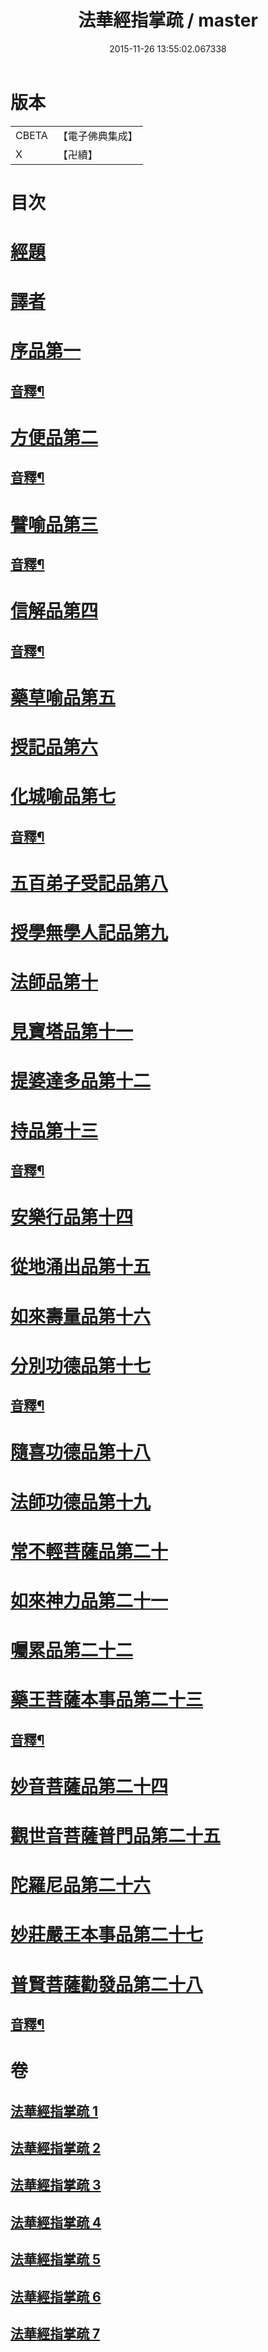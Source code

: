 #+TITLE: 法華經指掌疏 / master
#+DATE: 2015-11-26 13:55:02.067338
* 版本
 |     CBETA|【電子佛典集成】|
 |         X|【卍續】    |

* 目次
* [[file:KR6d0097_001.txt::001-0485c4][經題]]
* [[file:KR6d0097_001.txt::0487a3][譯者]]
* [[file:KR6d0097_001.txt::0487a22][序品第一]]
** [[file:KR6d0097_001.txt::0512c15][音釋¶]]
* [[file:KR6d0097_001.txt::0513a4][方便品第二]]
** [[file:KR6d0097_001.txt::0533b4][音釋¶]]
* [[file:KR6d0097_002.txt::002-0533b12][譬喻品第三]]
** [[file:KR6d0097_002.txt::0557a17][音釋¶]]
* [[file:KR6d0097_002.txt::0562a2][信解品第四]]
** [[file:KR6d0097_002.txt::0575c15][音釋¶]]
* [[file:KR6d0097_003.txt::003-0575c20][藥草喻品第五]]
* [[file:KR6d0097_003.txt::0583b18][授記品第六]]
* [[file:KR6d0097_003.txt::0587a7][化城喻品第七]]
** [[file:KR6d0097_003.txt::0599b21][音釋¶]]
* [[file:KR6d0097_004.txt::004-0599c4][五百弟子受記品第八]]
* [[file:KR6d0097_004.txt::0605c21][授學無學人記品第九]]
* [[file:KR6d0097_004.txt::0608b20][法師品第十]]
* [[file:KR6d0097_004.txt::0614a7][見寶塔品第十一]]
* [[file:KR6d0097_004.txt::0620a6][提婆達多品第十二]]
* [[file:KR6d0097_004.txt::0624c9][持品第十三]]
** [[file:KR6d0097_004.txt::0627b22][音釋¶]]
* [[file:KR6d0097_005.txt::005-0627c4][安樂行品第十四]]
* [[file:KR6d0097_005.txt::0636c11][從地涌出品第十五]]
* [[file:KR6d0097_005.txt::0642b6][如來壽量品第十六]]
* [[file:KR6d0097_005.txt::0647a6][分別功德品第十七]]
** [[file:KR6d0097_005.txt::0651b17][音釋¶]]
* [[file:KR6d0097_006.txt::006-0651c4][隨喜功德品第十八]]
* [[file:KR6d0097_006.txt::0654a20][法師功德品第十九]]
* [[file:KR6d0097_006.txt::0658c20][常不輕菩薩品第二十]]
* [[file:KR6d0097_006.txt::0661b16][如來神力品第二十一]]
* [[file:KR6d0097_006.txt::0663c16][囑累品第二十二]]
* [[file:KR6d0097_006.txt::0665a7][藥王菩薩本事品第二十三]]
** [[file:KR6d0097_006.txt::0672a8][音釋¶]]
* [[file:KR6d0097_007.txt::007-0672a13][妙音菩薩品第二十四]]
* [[file:KR6d0097_007.txt::0676c16][觀世音菩薩普門品第二十五]]
* [[file:KR6d0097_007.txt::0685c2][陀羅尼品第二十六]]
* [[file:KR6d0097_007.txt::0687c12][妙莊嚴王本事品第二十七]]
* [[file:KR6d0097_007.txt::0691a14][普賢菩薩勸發品第二十八]]
** [[file:KR6d0097_007.txt::0694b20][音釋¶]]
* 卷
** [[file:KR6d0097_001.txt][法華經指掌疏 1]]
** [[file:KR6d0097_002.txt][法華經指掌疏 2]]
** [[file:KR6d0097_003.txt][法華經指掌疏 3]]
** [[file:KR6d0097_004.txt][法華經指掌疏 4]]
** [[file:KR6d0097_005.txt][法華經指掌疏 5]]
** [[file:KR6d0097_006.txt][法華經指掌疏 6]]
** [[file:KR6d0097_007.txt][法華經指掌疏 7]]

